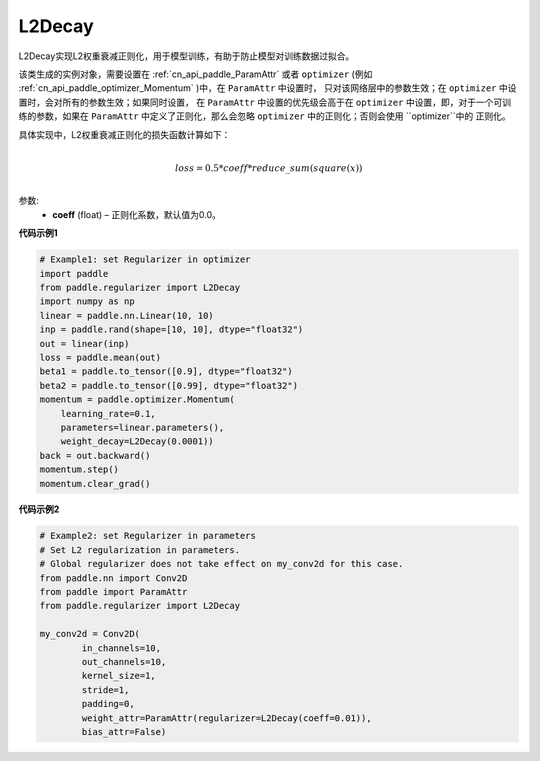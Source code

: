 .. _cn_api_paddle_regularizer_L2Decay:

L2Decay
-------------------------------

.. py:attribute::   paddle.regularizer.L2Decay


L2Decay实现L2权重衰减正则化，用于模型训练，有助于防止模型对训练数据过拟合。

该类生成的实例对象，需要设置在 :ref:`cn_api_paddle_ParamAttr` 或者 ``optimizer`` 
(例如 :ref:`cn_api_paddle_optimizer_Momentum` )中，在 ``ParamAttr`` 中设置时，
只对该网络层中的参数生效；在 ``optimizer`` 中设置时，会对所有的参数生效；如果同时设置，
在 ``ParamAttr`` 中设置的优先级会高于在 ``optimizer`` 中设置，即，对于一个可训练的参数，如果在
``ParamAttr`` 中定义了正则化，那么会忽略 ``optimizer`` 中的正则化；否则会使用 ``optimizer``中的
正则化。

具体实现中，L2权重衰减正则化的损失函数计算如下：

.. math::
            \\loss = 0.5 * coeff * reduce\_sum(square(x))\\

参数:
  - **coeff** (float) – 正则化系数，默认值为0.0。

**代码示例1**

.. code-block:: python
    
    # Example1: set Regularizer in optimizer
    import paddle
    from paddle.regularizer import L2Decay
    import numpy as np
    linear = paddle.nn.Linear(10, 10)
    inp = paddle.rand(shape=[10, 10], dtype="float32")
    out = linear(inp)
    loss = paddle.mean(out)
    beta1 = paddle.to_tensor([0.9], dtype="float32")
    beta2 = paddle.to_tensor([0.99], dtype="float32")
    momentum = paddle.optimizer.Momentum(
        learning_rate=0.1,
        parameters=linear.parameters(),
        weight_decay=L2Decay(0.0001))
    back = out.backward()
    momentum.step()
    momentum.clear_grad()


**代码示例2**

.. code-block:: python
    
    # Example2: set Regularizer in parameters
    # Set L2 regularization in parameters.
    # Global regularizer does not take effect on my_conv2d for this case.
    from paddle.nn import Conv2D
    from paddle import ParamAttr
    from paddle.regularizer import L2Decay

    my_conv2d = Conv2D(
            in_channels=10,
            out_channels=10,
            kernel_size=1,
            stride=1,
            padding=0,
            weight_attr=ParamAttr(regularizer=L2Decay(coeff=0.01)),
            bias_attr=False)

